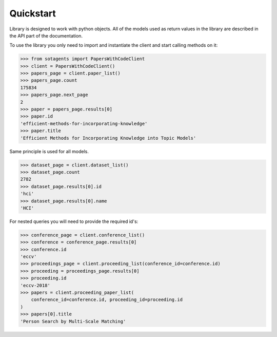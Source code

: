 Quickstart
==========

Library is designed to work with python objects. All of the models used as
return values in the library are described in the API part of the
documentation.

To use the library you only need to import and instantiate the client and
start calling methods on it:


.. code-block:: python

    >>> from sotagents import PapersWithCodeClient 
    >>> client = PapersWithCodeClient()
    >>> papers_page = client.paper_list()
    >>> papers_page.count
    175834
    >>> papers_page.next_page
    2
    >>> paper = papers_page.results[0]
    >>> paper.id
    'efficient-methods-for-incorporating-knowledge'
    >>> paper.title
    'Efficient Methods for Incorporating Knowledge into Topic Models'


Same principle is used for all models.

.. code-block:: python

    >>> dataset_page = client.dataset_list()
    >>> dataset_page.count
    2782
    >>> dataset_page.results[0].id
    'hci'
    >>> dataset_page.results[0].name
    'HCI'


For nested queries you will need to provide the required id's:


.. code-block:: python

    >>> conference_page = client.conference_list()
    >>> conference = conference_page.results[0]
    >>> conference.id
    'eccv'
    >>> proceedings_page = client.proceeding_list(conference_id=conference.id)
    >>> proceeding = proceedings_page.results[0]
    >>> proceeding.id
    'eccv-2018'
    >>> papers = client.proceeding_paper_list(
        conference_id=conference.id, proceeding_id=proceeding.id
    )
    >>> papers[0].title
    'Person Search by Multi-Scale Matching'
